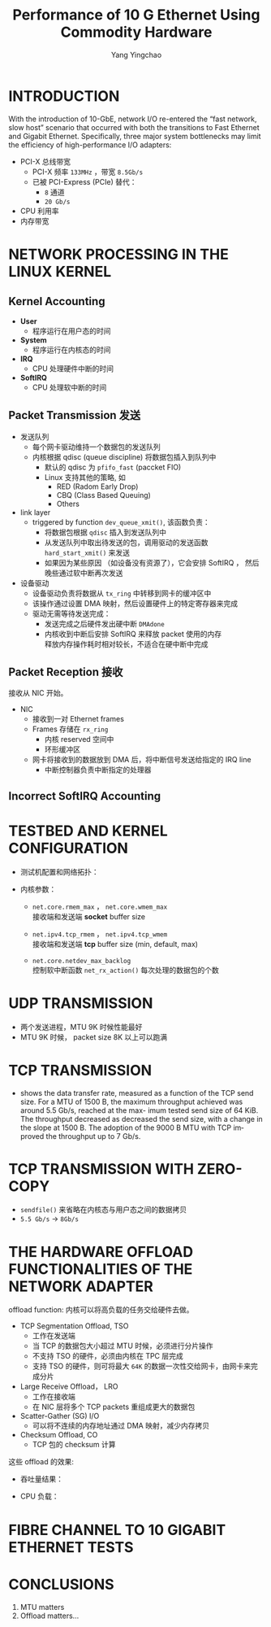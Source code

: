 :PROPERTIES:
:ID:       bf51d107-0e28-42dc-833e-0337136e3ab8
:NOTER_DOCUMENT: ../pdf/3/performanceOf10GbE.pdf
:END:
#+TITLE: Performance of 10 G Ethernet Using Commodity Hardware
#+AUTHOR: Yang Yingchao
#+EMAIL:  yang.yingchao@qq.com
#+OPTIONS:  ^:nil _:nil H:7 num:t toc:2 \n:nil ::t |:t -:t f:t *:t tex:t d:(HIDE) tags:not-in-toc
#+STARTUP:  align nodlcheck oddeven lognotestate 
#+SEQ_TODO: TODO(t) INPROGRESS(i) WAITING(w@) | DONE(d) CANCELED(c@)
#+TAGS:     noexport(n)
#+LANGUAGE: en
#+EXCLUDE_TAGS: noexport
#+FILETAGS: :ethernet:performance:nic:


* INTRODUCTION
:PROPERTIES:
:NOTER_DOCUMENT: ../pdf/3/performanceOf10GbE.pdf
:NOTER_PAGE: 1
:CUSTOM_ID: h:ff062e17-a590-447b-af94-db765fe35d49
:END:

With the introduction of 10-GbE, network I/O re-entered the “fast network,
slow host” scenario that occurred with both the transitions to Fast Ethernet
and Gigabit Ethernet. Specifically, three major system bottlenecks may limit
the efficiency of high-performance I/O adapters:

- PCI-X 总线带宽
  + PCI-X 频率 =133MHz= ，带宽 =8.5Gb/s=
  + 已被 PCI-Express (PCIe) 替代：
    * =8= 通道
    * =20 Gb/s=

- CPU 利用率
- 内存带宽


* NETWORK PROCESSING IN THE LINUX KERNEL
:PROPERTIES:
:NOTER_DOCUMENT: ../pdf/3/performanceOf10GbE.pdf
:NOTER_PAGE: 1
:CUSTOM_ID: h:79aa9e78-e621-4482-a37f-6c4e9faa51ed
:END:


** Kernel Accounting
:PROPERTIES:
:NOTER_DOCUMENT: ../pdf/3/performanceOf10GbE.pdf
:NOTER_PAGE: 1
:CUSTOM_ID: h:ae958029-e093-4749-8e53-86bbf3c625c0
:END:

- *User*
  + 程序运行在用户态的时间

- *System*
  + 程序运行在内核态的时间

- *IRQ*
  + CPU 处理硬件中断的时间

- *SoftIRQ*
  + CPU 处理软中断的时间


** Packet Transmission 发送
:PROPERTIES:
:NOTER_DOCUMENT: ../pdf/3/performanceOf10GbE.pdf
:NOTER_PAGE: 2
:CUSTOM_ID: h:becafb3e-b9d7-42ce-a7f6-ef239ea75c5a
:END:

- 发送队列
  + 每个网卡驱动维持一个数据包的发送队列
  + 内核根据 qdisc (queue discipline) 将数据包插入到队列中
    * 默认的 qdisc 为 =pfifo_fast= (paccket FIO)
    * Linux 支持其他的策略, 如
      * RED (Radom Early Drop)
      * CBQ (Class Based Queuing)
      * Others

- link layer
  + triggered by function =dev_queue_xmit()=, 该函数负责：
    * 将数据包根据 =qdisc= 插入到发送队列中
    * 从发送队列中取出待发送的包，调用驱动的发送函数 =hard_start_xmit()= 来发送
    * 如果因为某些原因 （如设备没有资源了），它会安排 SoftIRQ ， 然后晚些通过软中断再次发送

- 设备驱动
  + 设备驱动负责将数据从 =tx_ring= 中转移到网卡的缓冲区中
  + 该操作通过设置 DMA 映射，然后设置硬件上的特定寄存器来完成
  + 驱动无需等待发送完成：
    * 发送完成之后硬件发出硬中断 =DMAdone=
    * 内核收到中断后安排 SoftIRQ 来释放 packet 使用的内存 \\
      释放内存操作耗时相对较长，不适合在硬中断中完成


** Packet Reception 接收
:PROPERTIES:
:NOTER_DOCUMENT: ../pdf/3/performanceOf10GbE.pdf
:NOTER_PAGE: 2
:CUSTOM_ID: h:89c95fde-f17c-4f48-a103-2c4f8a22c09c
:END:

接收从 NIC 开始。

- NIC
  + 接收到一对 Ethernet frames
  + Frames 存储在 =rx_ring=
    * 内核 reserved 空间中
    * 环形缓冲区
  + 网卡将接收到的数据放到 DMA 后，将中断信号发送给指定的 IRQ line
    * 中断控制器负责中断指定的处理器


** Incorrect SoftIRQ Accounting
:PROPERTIES:
:NOTER_DOCUMENT: ../pdf/3/performanceOf10GbE.pdf
:NOTER_PAGE: 3
:CUSTOM_ID: h:9010c7b0-db9f-4169-8ec4-b8905c4dd54a
:END:


* TESTBED AND KERNEL CONFIGURATION
:PROPERTIES:
:NOTER_DOCUMENT: ../pdf/3/performanceOf10GbE.pdf
:NOTER_PAGE: 3
:CUSTOM_ID: h:aaaa327c-4cf8-4784-a699-88f940bd6e60
:END:

- 测试机配置和网络拓扑：
  #+NAME: fig:screenshot@2022-10-21_13:31:24
  [[file:images/performanceOf10GbE/screenshot@2022-10-21_13:31:24.png]]

- 内核参数：
  #+CAPTION:
  #+NAME: fig:screenshot@2022-10-21_13:35:13
  [[file:images/performanceOf10GbE/screenshot@2022-10-21_13:35:13.png]]

  + =net.core.rmem_max= ， =net.core.wmem_max= \\
    接收端和发送端 *socket* buffer size

  + =net.ipv4.tcp_rmem= ， =net.ipv4.tcp_wmem=  \\
    接收端和发送端 *tcp* buffer size (min, default, max)

  + =net.core.netdev_max_backlog= \\
    控制软中断函数 =net_rx_action()= 每次处理的数据包的个数


* UDP TRANSMISSION
:PROPERTIES:
:NOTER_DOCUMENT: ../pdf/3/performanceOf10GbE.pdf
:NOTER_PAGE: 3
:CUSTOM_ID: h:8168452b-6b7f-4d83-91b1-33a6df8d63fc
:END:

#+CAPTION:
#+NAME: fig:screenshot@2022-10-21_13:44:24
[[file:images/performanceOf10GbE/screenshot@2022-10-21_13:44:24.png]]

- 两个发送进程，MTU 9K 时候性能最好
- MTU 9K 时候， packet size 8K 以上可以跑满



* TCP TRANSMISSION
:PROPERTIES:
:NOTER_DOCUMENT: ../pdf/3/performanceOf10GbE.pdf
:NOTER_PAGE: 5
:CUSTOM_ID: h:3d1a9962-b03b-481c-8098-aeaaad110f71
:END:

- shows the data transfer rate, measured as a function of the TCP send
  size. For a MTU of 1500 B, the maximum throughput achieved was around 5.5
  Gb/s, reached at the max- imum tested send size of 64 KiB. The throughput
  decreased as decreased the send size, with a change in the slope at 1500
  B. The adoption of the 9000 B MTU with TCP improved the throughput up to 7
  Gb/s.

  #+CAPTION:
  #+NAME: fig:screenshot@2022-10-21_13:53:04
  [[file:images/performanceOf10GbE/screenshot@2022-10-21_13:53:04.png]]


* TCP TRANSMISSION WITH ZERO-COPY
:PROPERTIES:
:NOTER_DOCUMENT: ../pdf/3/performanceOf10GbE.pdf
:NOTER_PAGE: 6
:CUSTOM_ID: h:b3dad9b5-5d55-4dbb-ad94-74e11ba80a91
:END:

- =sendfile()= 来省略在内核态与用户态之间的数据拷贝
- =5.5 Gb/s= ->  =8Gb/s=


* THE HARDWARE OFFLOAD FUNCTIONALITIES OF THE NETWORK ADAPTER
:PROPERTIES:
:NOTER_DOCUMENT: ../pdf/3/performanceOf10GbE.pdf
:NOTER_PAGE: 7
:CUSTOM_ID: h:566096d2-c034-451a-9844-517b5b69c0f0
:END:
 offload function: 内核可以将高负载的任务交给硬件去做。

 - TCP Segmentation Offload, TSO
   + 工作在发送端
   + 当 TCP 的数据包大小超过 MTU 时候，必须进行分片操作
   + 不支持 TSO 的硬件，必须由内核在 TPC 层完成
   + 支持 TSO 的硬件，则可将最大 =64K= 的数据一次性交给网卡，由网卡来完成分片

 - Large Receive Offload， LRO
   + 工作在接收端
   + 在 NIC 层将多个 TCP packets 重组成更大的数据包

 - Scatter-Gather (SG) I/O
   + 可以将不连续的内存地址通过 DMA 映射，减少内存拷贝

 - Checksum Offload, CO
   + TCP 包的 checksum 计算


 这些 offload 的效果:

 - 吞吐量结果：
   #+CAPTION:
   #+NAME: fig:screenshot@2022-10-21_17:21:40
   [[file:images/performanceOf10GbE/screenshot@2022-10-21_17:21:40.png]]

 - CPU 负载：
   #+CAPTION:
   #+NAME: fig:screenshot@2022-10-21_17:24:28
   #+attr_html: :width 800px
   #+attr_org: :width 800px
   [[file:images/performanceOf10GbE/screenshot@2022-10-21_17:24:28.png]]


* FIBRE CHANNEL TO 10 GIGABIT ETHERNET TESTS
:PROPERTIES:
:NOTER_DOCUMENT: ../pdf/3/performanceOf10GbE.pdf
:NOTER_PAGE: 9
:CUSTOM_ID: h:321ebff8-6056-49e5-9deb-bfc61ccb5011
:END:


* CONCLUSIONS
:PROPERTIES:
:NOTER_DOCUMENT: ../pdf/3/performanceOf10GbE.pdf
:NOTER_PAGE: 12
:CUSTOM_ID: h:77721e10-4994-4b5b-97c8-6d13ef405b68
:END:

1. MTU matters
2. Offload matters...
